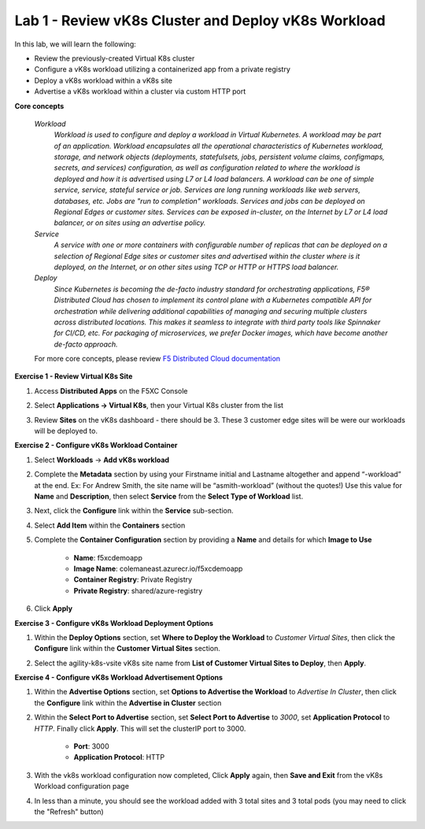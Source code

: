 Lab 1 - Review vK8s Cluster and Deploy vK8s Workload
----------------------------------------------------

.. F5 Distributed Cloud App Stack is a SaaS-based offering to deploy, secure, and operate a fleet of applications across the distributed infrastructure in multi-cloud or edge. It can scale to a large number of clusters and locations with centralized orchestration, observability, and operations to reduce the complexity of managing a fleet of distributed clusters.

In this lab, we will learn the following:

•  Review the previously-created Virtual K8s cluster

•  Configure a vK8s workload utilizing a containerized app from a private registry

•  Deploy a vK8s workload within a vK8s site

•  Advertise a vK8s workload within a cluster via custom HTTP port

**Core concepts**

   *Workload*
      `Workload is used to configure and deploy a workload in Virtual Kubernetes. A workload may be part of an application. Workload encapsulates all the operational characteristics of Kubernetes workload, storage, and network objects (deployments, statefulsets, jobs, persistent volume claims, configmaps, secrets, and services) configuration, as well as configuration related to where the workload is deployed and how it is advertised using L7 or L4 load balancers. A workload can be one of simple service, service, stateful service or job. Services are long running workloads like web servers, databases, etc. Jobs are "run to completion" workloads. Services and jobs can be deployed on Regional Edges or customer sites. Services can be exposed in-cluster, on the Internet by L7 or L4 load balancer, or on sites using an advertise policy.`

   *Service*
      `A service with one or more containers with configurable number of replicas that can be deployed on a selection of Regional Edge sites or customer sites and advertised within the cluster where is it deployed, on the Internet, or on other sites using TCP or HTTP or HTTPS load balancer.`

   *Deploy*
      `Since Kubernetes is becoming the de-facto industry standard for orchestrating applications, F5® Distributed Cloud has chosen to implement its control plane with a Kubernetes compatible API for orchestration while delivering additional capabilities of managing and securing multiple clusters across distributed locations. This makes it seamless to integrate with third party tools like Spinnaker for CI/CD, etc. For packaging of microservices, we prefer Docker images, which have become another de-facto approach.`

   For more core concepts, please review `F5 Distributed Cloud documentation <https://docs.cloud.f5.com/docs/ves-concepts/dist-app-mgmt>`_

**Exercise 1 - Review Virtual K8s Site**

#. Access **Distributed Apps** on the F5XC Console

   .. image:: ../images/1access_distributed_apps_service_menu-updated.png
      :width: 600pt

#. Select **Applications -> Virtual K8s**, then your Virtual K8s cluster from the list

   .. image:: ../images/2access_applications_vk8s-udpated.png
      :width: 600pt

#. Review **Sites** on the vK8s dashboard - there should be 3.  These 3 customer edge sites will be were our workloads will be deployed to. 

   .. image:: ../images/3review_vk8s_dashboard_sites-updated.png
      :width: 600pt

**Exercise 2 - Configure vK8s Workload Container**

#. Select **Workloads** -> **Add vK8s workload**

   .. image:: ../images/4add_vk8s_workload-updated.png
      :width: 600pt

#. Complete the **Metadata** section by using your Firstname initial and Lastname altogether and append “-workload” at the end. Ex: For Andrew Smith, the site name will be “asmith-workload” (without the quotes!) Use this value for **Name** and **Description**, then select **Service** from the **Select Type of Workload** list.

   .. image:: ../images/5workload_metadata_and_service-updated.png
      :width: 600pt

#. Next, click the **Configure** link within the **Service** sub-section.

#. Select **Add Item** within the **Containers** section

   .. image:: ../images/6add_container-updated.png
      :width: 600pt

#. Complete the **Container Configuration** section by providing a **Name** and details for which **Image to Use**

    - **Name**: f5xcdemoapp
    - **Image Name**: colemaneast.azurecr.io/f5xcdemoapp 
    - **Container Registry**: Private Registry 
    - **Private Registry**: shared/azure-registry 

   .. image:: ../images/7container_config-updated.png
      :width: 600pt

#. Click **Apply**

**Exercise 3 - Configure vK8s Workload Deployment Options**

#. Within the **Deploy Options** section, set **Where to Deploy the Workload** to *Customer Virtual Sites*, then click the **Configure** link within the **Customer Virtual Sites** section. 

   .. image:: ../images/8deploy_options-updated.png
      :width: 600pt

#. Select the agility-k8s-vsite vK8s site name from **List of Customer Virtual Sites to Deploy**, then **Apply**. 

   .. image:: ../images/9select_customer_site-updated.png
      :width: 600pt

**Exercise 4 - Configure vK8s Workload Advertisement Options**

#. Within the **Advertise Options** section, set **Options to Advertise the Workload** to *Advertise In Cluster*, then click the **Configure** link within the **Advertise in Cluster** section

   .. image:: ../images/10select_advertise_options-updated.png
      :width: 600pt

#. Within the **Select Port to Advertise** section, set **Select Port to Advertise** to *3000*, set **Application Protocol** to *HTTP*.  Finally click **Apply**.  This will set the clusterIP port to 3000.

      - **Port**: 3000
      - **Application Protocol**: HTTP

   .. image:: ../images/11set_advertise_port-updated.png
      :width: 600pt

#. With the vk8s workload configuration now completed, Click **Apply** again, then **Save and Exit** from the vK8s Workload configuration page

   .. image:: ../images/11_b_vk8s_apply_complete_config.png
      :width: 600pt

   .. image:: ../images/11_c_vk8s_saveandexit_complete_config.png
      :width: 600pt

#. In less than a minute, you should see the workload added with 3 total sites and 3 total pods (you may need to click the "Refresh" button)

   .. image:: ../images/12_a_verify_3_workload_sites_pods_pending.png
      :width: 600pt

   .. image:: ../images/12b_verify_3_workload_sites_pods-updated.png
      :width: 600pt
